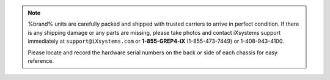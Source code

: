 .. note:: %brand% units are carefully packed and shipped with
   trusted carriers to arrive in perfect condition. If there is any
   shipping damage or any parts are missing, please take photos and
   contact iXsystems support immediately at
   :literal:`support@iXsystems.com` or **1-855-GREP4-iX**
   (1-855-473-7449) or 1-408-943-4100.

   Please locate and record the hardware serial numbers on the back
   or side of each chassis for easy reference.

